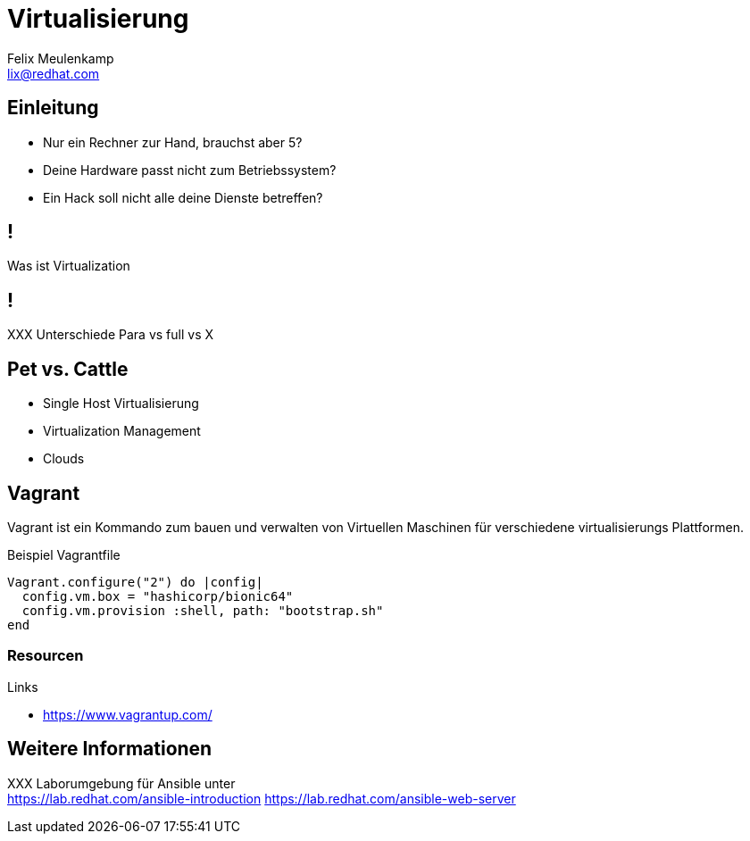 = Virtualisierung
Felix Meulenkamp <lix@redhat.com>
// Metadata:
:description: Ein Überblick über Virtualisierung
:keywords: libvirt, virtualization, kvm, qemu
:license: Creative Commons Attribution-ShareAlike 4.0 International
// Settings:
:lang: de
:idprefix: id_
:source-highlighter: highlightjs
// Refs:
:url-project: https://github.com/fmeulenk/hsd-os

[%notitle]
== Einleitung

* Nur ein Rechner zur Hand, brauchst aber 5?
* Deine Hardware passt nicht zum Betriebssystem?
* Ein Hack soll nicht alle deine Dienste betreffen?

== !

Was ist Virtualization

== !

XXX Unterschiede Para vs full vs X

== Pet vs. Cattle

ifdef::backend-revealjs[=== Pet vs. Cattle]

* Single Host Virtualisierung
* Virtualization Management
* Clouds

== Vagrant

ifdef::backend-revealjs[=== Vagrant]

Vagrant ist ein Kommando zum bauen und verwalten von Virtuellen Maschinen für verschiedene virtualisierungs Plattformen.

ifdef::backend-revealjs[=== Vagrant]

.Beispiel Vagrantfile
[source,ruby]
----
Vagrant.configure("2") do |config|
  config.vm.box = "hashicorp/bionic64"
  config.vm.provision :shell, path: "bootstrap.sh"
end
----

=== Resourcen

// Links & Silberschatz
.Links
* https://www.vagrantup.com/



// Leere Seite vor Ende
ifdef::backend-revealjs[=== !]

== Weitere Informationen

XXX
Laborumgebung für Ansible unter +
https://lab.redhat.com/ansible-introduction
https://lab.redhat.com/ansible-web-server

ifdef::backend-revealjs[]
== Fragen

* Gibt es weitere Fragen?

== Danke

Vielen Dank für die Aufmerksamkeit!f
endif::[]
